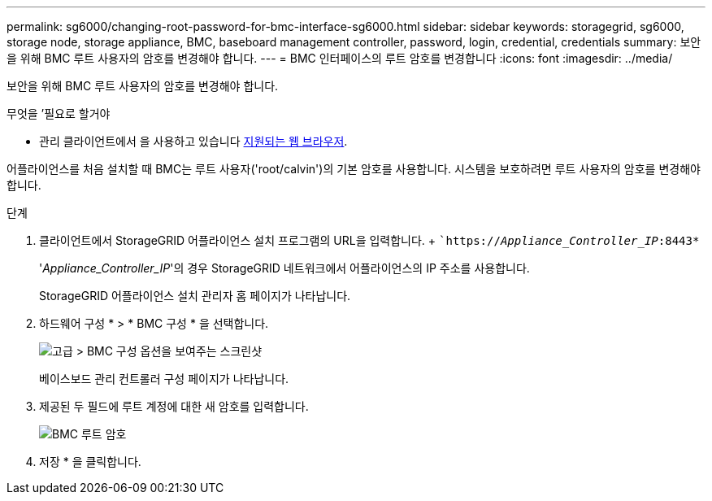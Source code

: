 ---
permalink: sg6000/changing-root-password-for-bmc-interface-sg6000.html 
sidebar: sidebar 
keywords: storagegrid, sg6000, storage node, storage appliance, BMC, baseboard management controller, password, login, credential, credentials 
summary: 보안을 위해 BMC 루트 사용자의 암호를 변경해야 합니다. 
---
= BMC 인터페이스의 루트 암호를 변경합니다
:icons: font
:imagesdir: ../media/


[role="lead"]
보안을 위해 BMC 루트 사용자의 암호를 변경해야 합니다.

.무엇을 &#8217;필요로 할거야
* 관리 클라이언트에서 을 사용하고 있습니다 xref:../admin/web-browser-requirements.adoc[지원되는 웹 브라우저].


어플라이언스를 처음 설치할 때 BMC는 루트 사용자('root/calvin')의 기본 암호를 사용합니다. 시스템을 보호하려면 루트 사용자의 암호를 변경해야 합니다.

.단계
. 클라이언트에서 StorageGRID 어플라이언스 설치 프로그램의 URL을 입력합니다. + ``https://_Appliance_Controller_IP_:8443*`
+
'_Appliance_Controller_IP_'의 경우 StorageGRID 네트워크에서 어플라이언스의 IP 주소를 사용합니다.

+
StorageGRID 어플라이언스 설치 관리자 홈 페이지가 나타납니다.

. 하드웨어 구성 * > * BMC 구성 * 을 선택합니다.
+
image::../media/bmc_configuration_page.gif[고급 > BMC 구성 옵션을 보여주는 스크린샷]

+
베이스보드 관리 컨트롤러 구성 페이지가 나타납니다.

. 제공된 두 필드에 루트 계정에 대한 새 암호를 입력합니다.
+
image::../media/bmc_root_password.gif[BMC 루트 암호]

. 저장 * 을 클릭합니다.

